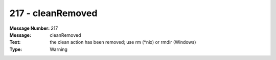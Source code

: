 .. _build/messages/217:

========================================================================================
217 - cleanRemoved
========================================================================================

:Message Number: 217
:Message: cleanRemoved
:Text: the clean action has been removed; use rm (\*nix) or rmdir (Windows)
:Type: Warning

